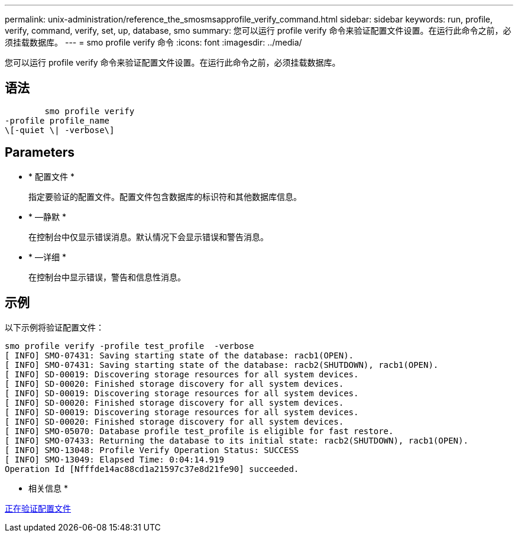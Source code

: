 ---
permalink: unix-administration/reference_the_smosmsapprofile_verify_command.html 
sidebar: sidebar 
keywords: run, profile, verify, command, verify, set, up, database, smo 
summary: 您可以运行 profile verify 命令来验证配置文件设置。在运行此命令之前，必须挂载数据库。 
---
= smo profile verify 命令
:icons: font
:imagesdir: ../media/


[role="lead"]
您可以运行 profile verify 命令来验证配置文件设置。在运行此命令之前，必须挂载数据库。



== 语法

[listing]
----

        smo profile verify
-profile profile_name
\[-quiet \| -verbose\]
----


== Parameters

* * 配置文件 *
+
指定要验证的配置文件。配置文件包含数据库的标识符和其他数据库信息。

* * —静默 *
+
在控制台中仅显示错误消息。默认情况下会显示错误和警告消息。

* * —详细 *
+
在控制台中显示错误，警告和信息性消息。





== 示例

以下示例将验证配置文件：

[listing]
----
smo profile verify -profile test_profile  -verbose
[ INFO] SMO-07431: Saving starting state of the database: racb1(OPEN).
[ INFO] SMO-07431: Saving starting state of the database: racb2(SHUTDOWN), racb1(OPEN).
[ INFO] SD-00019: Discovering storage resources for all system devices.
[ INFO] SD-00020: Finished storage discovery for all system devices.
[ INFO] SD-00019: Discovering storage resources for all system devices.
[ INFO] SD-00020: Finished storage discovery for all system devices.
[ INFO] SD-00019: Discovering storage resources for all system devices.
[ INFO] SD-00020: Finished storage discovery for all system devices.
[ INFO] SMO-05070: Database profile test_profile is eligible for fast restore.
[ INFO] SMO-07433: Returning the database to its initial state: racb2(SHUTDOWN), racb1(OPEN).
[ INFO] SMO-13048: Profile Verify Operation Status: SUCCESS
[ INFO] SMO-13049: Elapsed Time: 0:04:14.919
Operation Id [Nfffde14ac88cd1a21597c37e8d21fe90] succeeded.
----
* 相关信息 *

xref:task_verifying_profiles.adoc[正在验证配置文件]
